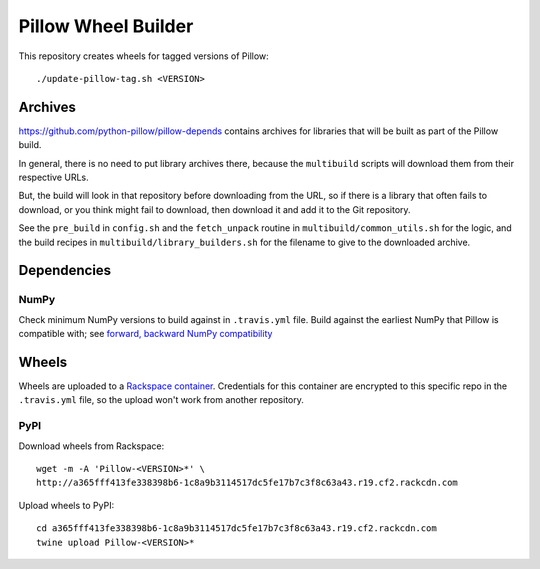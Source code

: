 Pillow Wheel Builder
====================

This repository creates wheels for tagged versions of Pillow::

    ./update-pillow-tag.sh <VERSION>

.. image:: https://img.shields.io/travis/python-pillow/pillow-wheels/master.svg
   :target: https://travis-ci.org/python-pillow/pillow-wheels
   :alt: Travis CI build status (wheels)

Archives
--------

https://github.com/python-pillow/pillow-depends contains archives for libraries
that will be built as part of the Pillow build.

In general, there is no need to put library archives there, because the
``multibuild`` scripts will download them from their respective URLs.

But, the build will look in that repository before downloading from the
URL, so if there is a library that often fails to download, or you think might
fail to download, then download it and add it to the Git repository.

See the ``pre_build`` in ``config.sh`` and the ``fetch_unpack`` routine in
``multibuild/common_utils.sh`` for the logic, and the build recipes in
``multibuild/library_builders.sh`` for the filename to give to the downloaded
archive.

Dependencies
------------

NumPy
~~~~~

Check minimum NumPy versions to build against in ``.travis.yml`` file. Build against the
earliest NumPy that Pillow is compatible with; see
`forward, backward NumPy compatibility <https://stackoverflow.com/questions/17709641/valueerror-numpy-dtype-has-the-wrong-size-try-recompiling/18369312#18369312>`_

Wheels
------

Wheels are uploaded to a
`Rackspace container <https://a365fff413fe338398b6-1c8a9b3114517dc5fe17b7c3f8c63a43.ssl.cf2.rackcdn.com/>`_.
Credentials for this container are encrypted to this specific repo in the
``.travis.yml`` file, so the upload won't work from another repository.

PyPI
~~~~

Download wheels from Rackspace::

    wget -m -A 'Pillow-<VERSION>*' \
    http://a365fff413fe338398b6-1c8a9b3114517dc5fe17b7c3f8c63a43.r19.cf2.rackcdn.com

Upload wheels to PyPI::

    cd a365fff413fe338398b6-1c8a9b3114517dc5fe17b7c3f8c63a43.r19.cf2.rackcdn.com
    twine upload Pillow-<VERSION>*